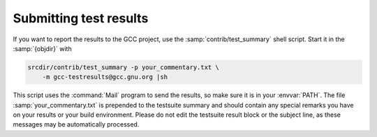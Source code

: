..
  Copyright 1988-2022 Free Software Foundation, Inc.
  This is part of the GCC manual.
  For copying conditions, see the GPL license file

Submitting test results
***********************

If you want to report the results to the GCC project, use the
:samp:`contrib/test_summary` shell script.  Start it in the :samp:`{objdir}` with

.. code-block:: bash

  srcdir/contrib/test_summary -p your_commentary.txt \
      -m gcc-testresults@gcc.gnu.org |sh

This script uses the :command:`Mail` program to send the results, so
make sure it is in your :envvar:`PATH`.  The file :samp:`your_commentary.txt` is
prepended to the testsuite summary and should contain any special
remarks you have on your results or your build environment.  Please
do not edit the testsuite result block or the subject line, as these
messages may be automatically processed.
